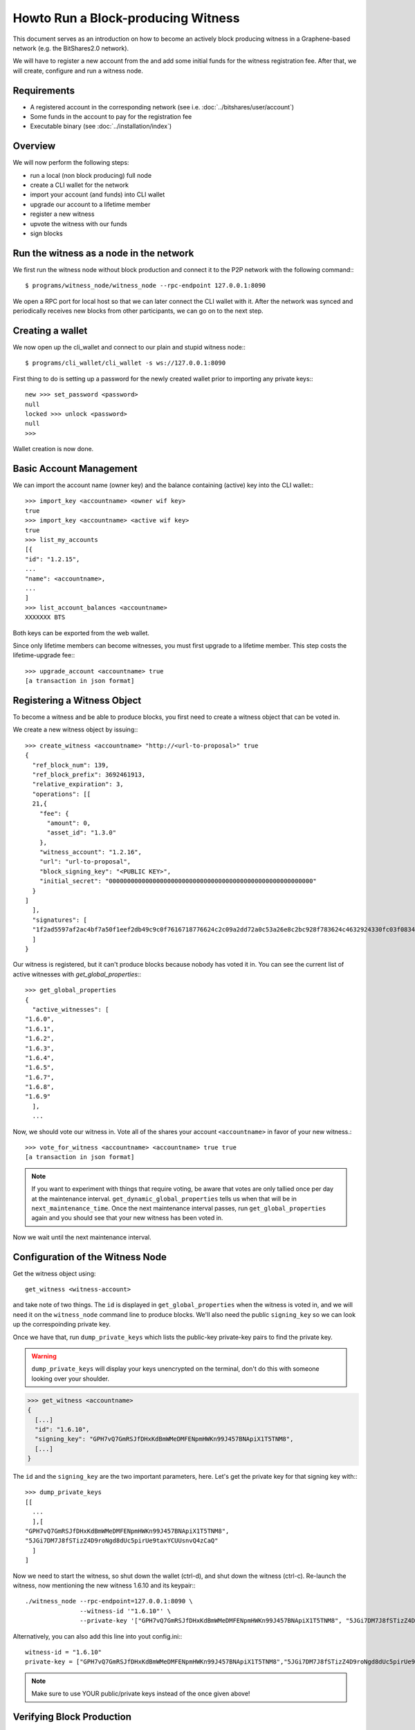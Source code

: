 **********************************
Howto Run a Block-producing Witness
**********************************

This document serves as an introduction on how to become an actively block
producing witness in a Graphene-based network (e.g. the BitShares2.0 network).

We will have to register a new account from the and add some initial funds for
the witness registration fee. After that, we will create, configure and run a
witness node.

Requirements
############

* A registered account in the corresponding network (see i.e. :doc:`../bitshares/user/account`)
* Some funds in the account to pay for the registration fee
* Executable binary (see :doc:`../installation/index`)

Overview
########

We will now perform the following steps:

* run a local (non block producing) full node 
* create a CLI wallet for the network
* import your account (and funds) into CLI wallet
* upgrade our account to a lifetime member
* register a new witness
* upvote the witness with our funds
* sign blocks

Run the witness as a node in the network
########################################

We first run the witness node without block production and connect it to the
P2P network with the following command:::

    $ programs/witness_node/witness_node --rpc-endpoint 127.0.0.1:8090

We open a RPC port for local host so that we can later connect the CLI wallet
with it. After the network was synced and periodically receives new blocks from
other participants, we can go on to the next step.

Creating a wallet
#################

We now open up the cli_wallet and connect to our plain and stupid witness
node:::

    $ programs/cli_wallet/cli_wallet -s ws://127.0.0.1:8090

First thing to do is setting up a password for the newly created wallet prior to
importing any private keys:::

    new >>> set_password <password>
    null
    locked >>> unlock <password>
    null
    >>>

Wallet creation is now done.

Basic Account Management
########################

We can import the account name (owner key) and the balance containing (active)
key into the CLI wallet:::

    >>> import_key <accountname> <owner wif key>
    true
    >>> import_key <accountname> <active wif key>
    true
    >>> list_my_accounts
    [{
    "id": "1.2.15",
    ...
    "name": <accountname>,
    ...
    ]
    >>> list_account_balances <accountname>
    XXXXXXX BTS

Both keys can be exported from the web wallet.

.. FIXME: How???

Since only lifetime members can become witnesses, you must first upgrade to a
lifetime member. This step costs the lifetime-upgrade fee:::

    >>> upgrade_account <accountname> true
    [a transaction in json format]

Registering a Witness Object
############################

To become a witness and be able to produce blocks, you first need to create a
witness object that can be voted in.

We create a new witness object by issuing:::

    >>> create_witness <accountname> "http://<url-to-proposal>" true
    {
      "ref_block_num": 139,
      "ref_block_prefix": 3692461913,
      "relative_expiration": 3,
      "operations": [[
      21,{
        "fee": {
          "amount": 0,
          "asset_id": "1.3.0"
        },
        "witness_account": "1.2.16",
        "url": "url-to-proposal",
        "block_signing_key": "<PUBLIC KEY>",
        "initial_secret": "00000000000000000000000000000000000000000000000000000000"
      }
    ]
      ],
      "signatures": [
      "1f2ad5597af2ac4bf7a50f1eef2db49c9c0f7616718776624c2c09a2dd72a0c53a26e8c2bc928f783624c4632924330fc03f08345c8f40b9790efa2e4157184a37"
      ]
    }

Our witness is registered, but it can't produce blocks because nobody has voted
it in. You can see the current list of active witnesses with
`get_global_properties`:::

    >>> get_global_properties
    {
      "active_witnesses": [
    "1.6.0",
    "1.6.1",
    "1.6.2",
    "1.6.3",
    "1.6.4",
    "1.6.5",
    "1.6.7",
    "1.6.8",
    "1.6.9"
      ],
      ...

Now, we should vote our witness in. Vote all of the shares your account
``<accountname>`` in favor of your new witness.::

    >>> vote_for_witness <accountname> <accountname> true true
    [a transaction in json format]

.. note:: If you want to experiment with things that require voting, be aware that
   votes are only tallied once per day at the maintenance interval.
   ``get_dynamic_global_properties`` tells us when that will be in
   ``next_maintenance_time``. Once the next maintenance interval passes, run
   ``get_global_properties`` again and you should see that your new witness has been
   voted in.  

Now we wait until the next maintenance interval.

Configuration of the Witness Node
#################################

Get the witness object using::

    get_witness <witness-account>
    
and take note of two things. The ``id`` is displayed in ``get_global_properties``
when the witness is voted in, and we will need it on the ``witness_node`` command
line to produce blocks. We'll also need the public ``signing_key`` so we can
look up the correspoinding private key.

Once we have that, run ``dump_private_keys`` which lists the public-key 
private-key pairs to find the private key.

.. warning:: ``dump_private_keys`` will display your keys unencrypted on the
             terminal, don't do this with someone looking over your shoulder.

.. code-block:: sh

    >>> get_witness <accountname>
    {
      [...]
      "id": "1.6.10",
      "signing_key": "GPH7vQ7GmRSJfDHxKdBmWMeDMFENpmHWKn99J457BNApiX1T5TNM8",
      [...]
    }

The ``id`` and the ``signing_key`` are the two important parameters, here. Let's get
the private key for that signing key with:::

    >>> dump_private_keys
    [[
      ...
      ],[
    "GPH7vQ7GmRSJfDHxKdBmWMeDMFENpmHWKn99J457BNApiX1T5TNM8",
    "5JGi7DM7J8fSTizZ4D9roNgd8dUc5pirUe9taxYCUUsnvQ4zCaQ"
      ]
    ]

Now we need to start the witness, so shut down the wallet (ctrl-d),  and shut
down the witness (ctrl-c).  Re-launch the witness, now mentioning the new
witness 1.6.10 and its keypair:::

    ./witness_node --rpc-endpoint=127.0.0.1:8090 \
                   --witness-id '"1.6.10"' \
                   --private-key '["GPH7vQ7GmRSJfDHxKdBmWMeDMFENpmHWKn99J457BNApiX1T5TNM8", "5JGi7DM7J8fSTizZ4D9roNgd8dUc5pirUe9taxYCUUsnvQ4zCaQ"]'

Alternatively, you can also add this line into yout config.ini:::

    witness-id = "1.6.10"
    private-key = ["GPH7vQ7GmRSJfDHxKdBmWMeDMFENpmHWKn99J457BNApiX1T5TNM8","5JGi7DM7J8fSTizZ4D9roNgd8dUc5pirUe9taxYCUUsnvQ4zCaQ"]

.. note:: Make sure to use YOUR public/private keys instead of the once given
          above!

Verifying Block Production
##########################

If you monitor the output of the `witness_node`, you should see it generate 
blocks signed by your witness:::

    Witness 1.6.10 production slot has arrived; generating a block now...
    Generated block #367 with timestamp 2015-07-05T20:46:30 at time 2015-07-05T20:46:30

Price Feeds
###########

Besides producing new blocks another very important task of the witness is to
feed prices into the blockchain. Educational material on how this can be
implemented is available in ``scripts/pricefeed`` at `github`_ together with
the corresponding documentation.

.. _github: https://github.com/xeroc/python-graphenelib/

